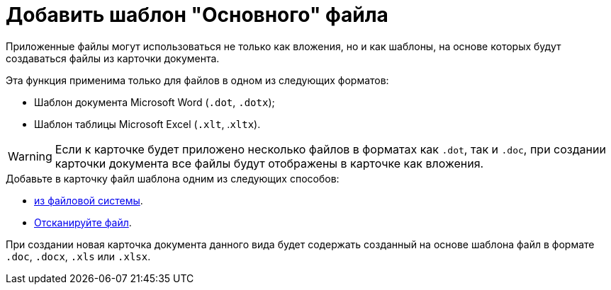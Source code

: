 = Добавить шаблон "Основного" файла

Приложенные файлы могут использоваться не только как вложения, но и как шаблоны, на основе которых будут создаваться файлы из карточки документа.

.Эта функция применима только для файлов в одном из следующих форматов:
* Шаблон документа Microsoft Word (`.dot`, `.dotx`);
* Шаблон таблицы Microsoft Excel (`.xlt`, .`xltx`).

[WARNING]
====
Если к карточке будет приложено несколько файлов в форматах как `.dot`, так и `.doc`, при создании карточки документа все файлы будут отображены в карточке как вложения.
====

.Добавьте в карточку файл шаблона одним из следующих способов:
* xref:card-kinds:document/file-from-system.adoc[из файловой системы].
* xref:card-kinds:document/file-from-scan.adoc[Отсканируйте файл].

При создании новая карточка документа данного вида будет содержать созданный на основе шаблона файл в формате `.doc`, `.docx`, `.xls` или `.xlsx`.
